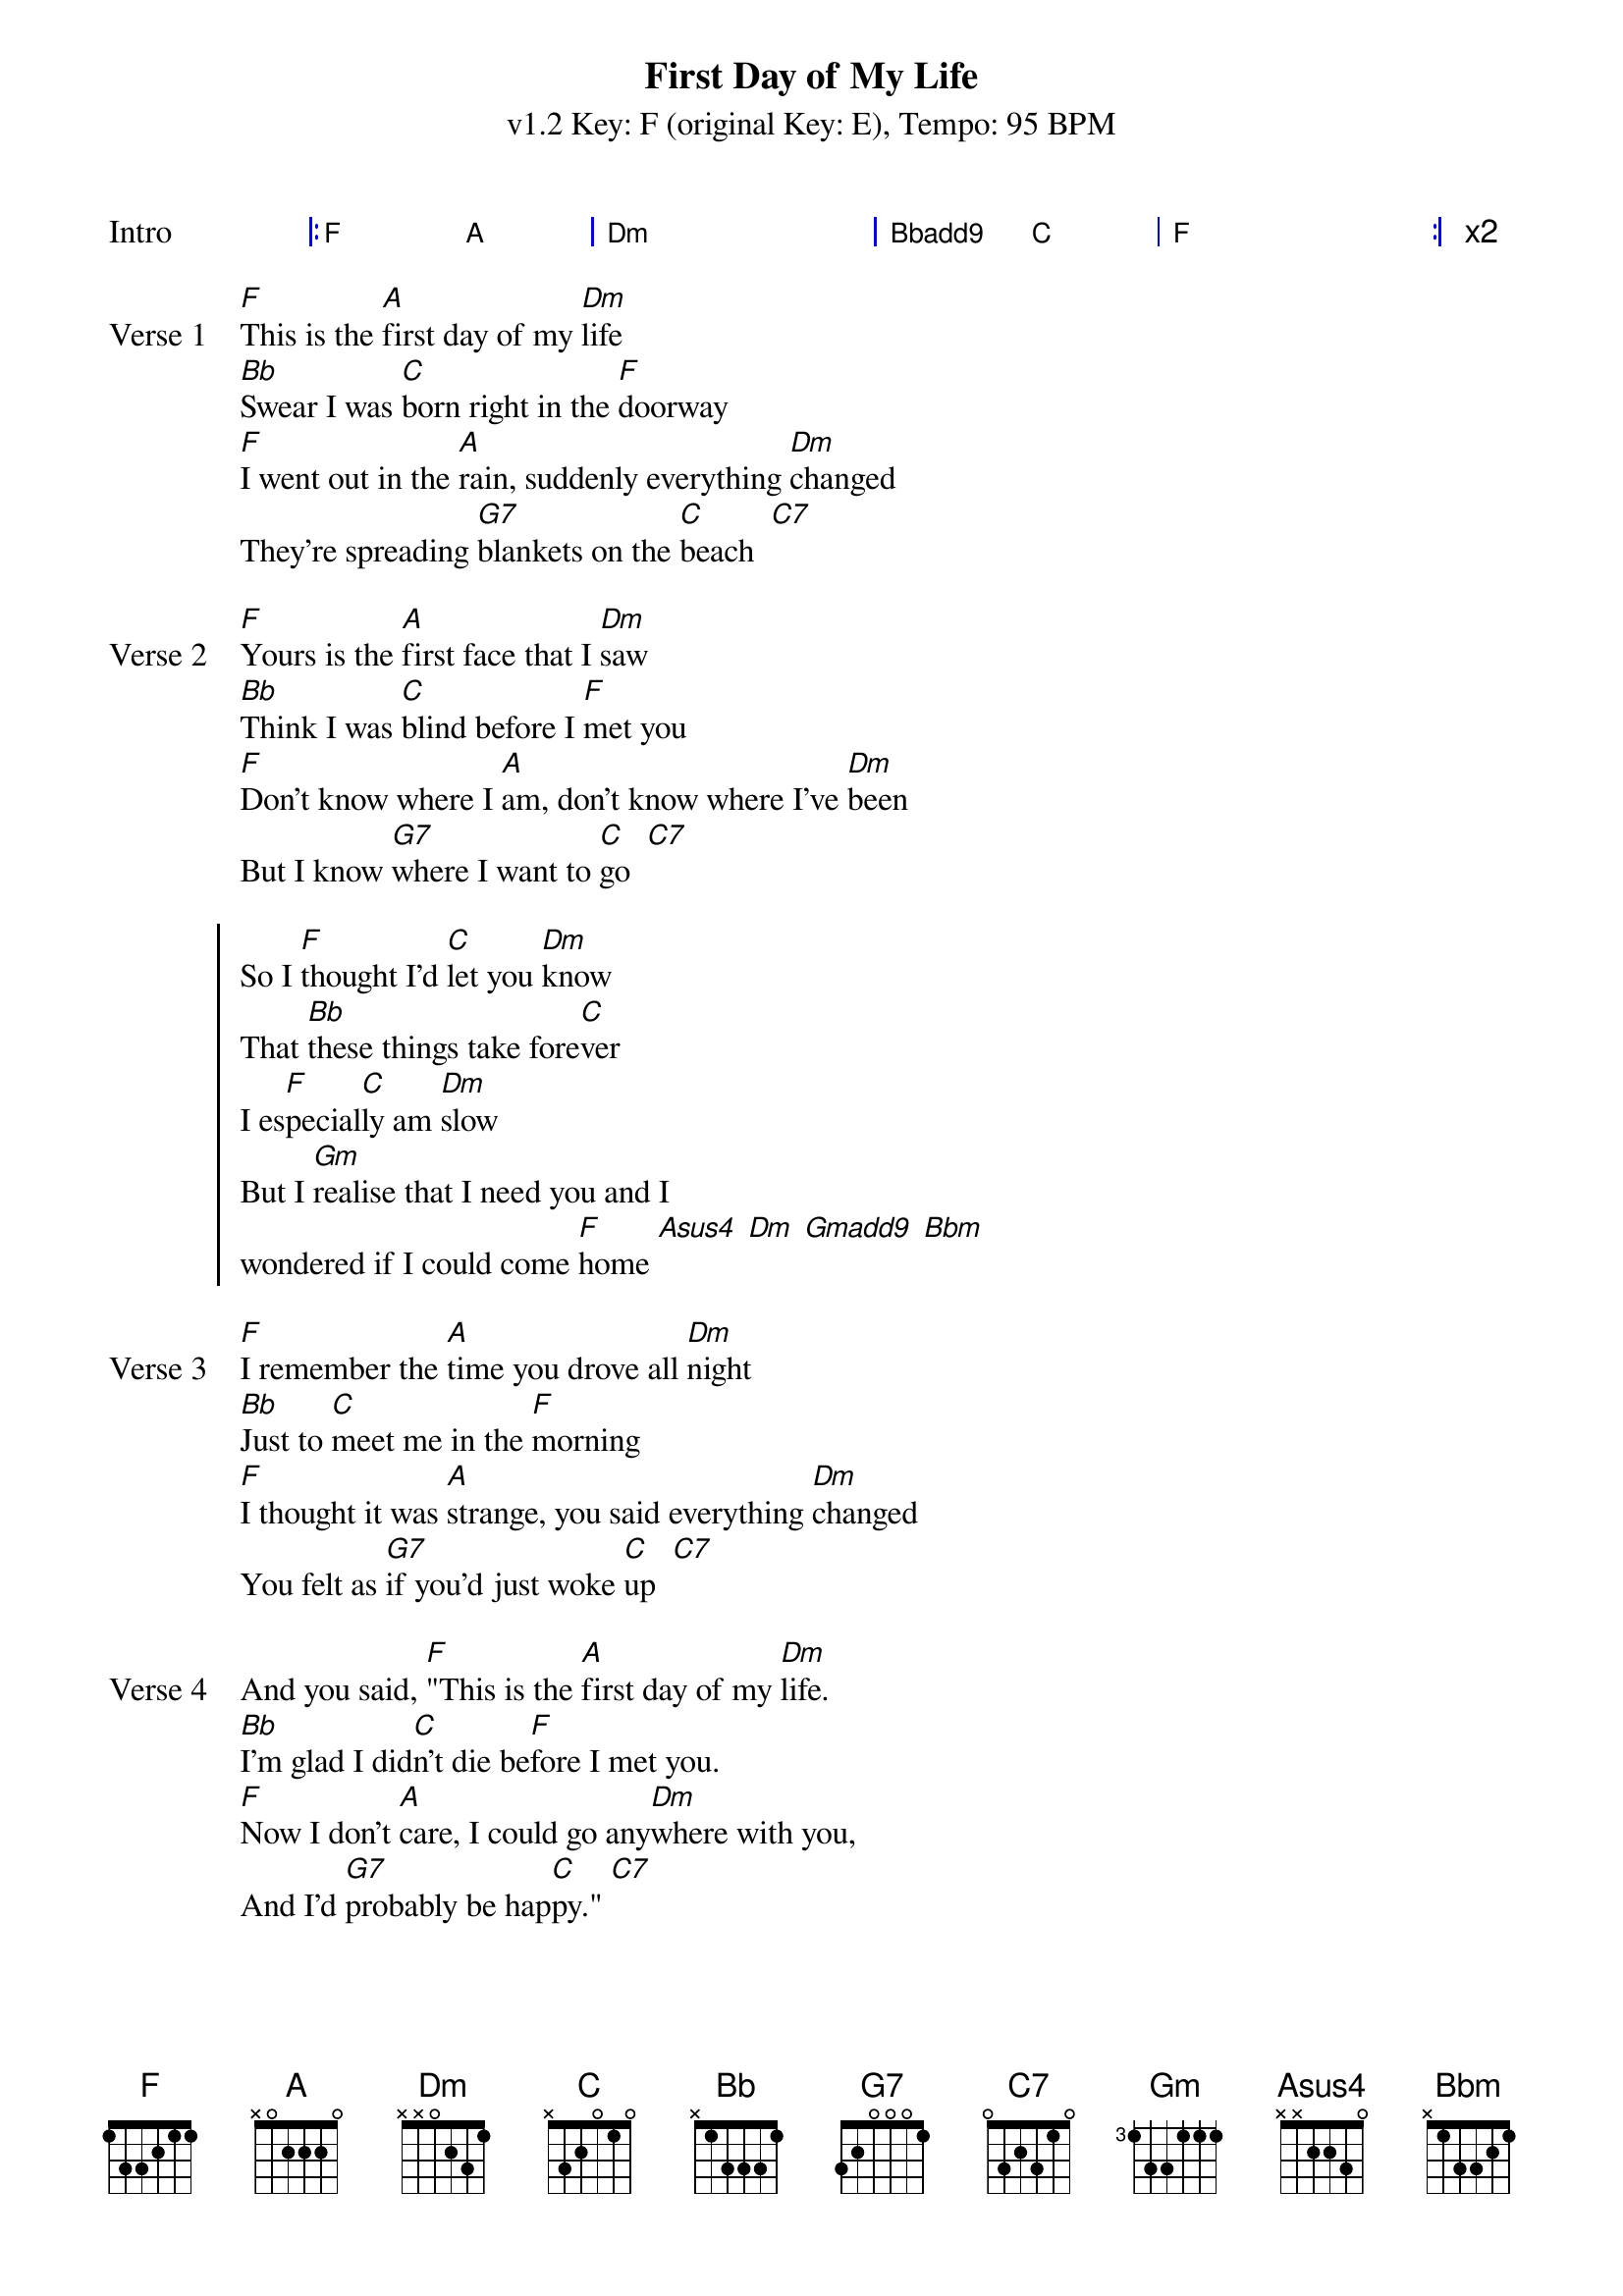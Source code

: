 {title: First Day of My Life}
{artist: Bright Eyes}
{subtitle: v1.2 Key: F (original Key: E), Tempo: 95 BPM }
{key: F}
{time: 4/4}
{duration: 3:08}
{tempo: 95}
{define: Gmadd9 base-fret 1 frets 3 2 3 0}
{define: Bbadd9 base-fret 1 frets 3 2 1 3}
{define: Bbm base-fret 5 frets 2 1 2 4 }
{define: Asus4 base-fret 1 frets 2 2 0 0}

{start_of_grid:Intro}
|: F . A . | Dm . . . | Bbadd9 . C . | F . . . :| x2
{end_of_grid}

{sov:Verse 1}
[F]This is the [A]first day of my [Dm]life
[Bb]Swear I was [C]born right in the [F]doorway
[F]I went out in the [A]rain, suddenly everything [Dm]changed
They're spreading [G7]blankets on the [C]beach  [C7]
{eov}

{sov:Verse 2}
[F]Yours is the [A]first face that I [Dm]saw
[Bb]Think I was [C]blind before I [F]met you
[F]Don't know where I [A]am, don't know where I've [Dm]been
But I know [G7]where I want to [C]go  [C7]
{eov}

{start_of_chorus}
So I [F]thought I'd [C]let you [Dm]know
That [Bb]these things take fore[C]ver
I es[F]pecial[C]ly am [Dm]slow
But I [Gm]realise that I need you and I 
wondered if I could come [F]home [Asus4] [Dm] [Gmadd9] [Bbm]
{end_of_chorus}

{sov:Verse 3}
[F]I remember the [A]time you drove all [Dm]night
[Bb]Just to [C]meet me in the [F]morning
[F]I thought it was [A]strange, you said everything [Dm]changed
You felt as [G7]if you'd just woke [C]up  [C7]
{eov}

{sov:Verse 4}
And you said, [F]"This is the [A]first day of my [Dm]life.
[Bb]I'm glad I did[C]n't die be[F]fore I met you.
[F]Now I don't [A]care, I could go any[Dm]where with you,
And I'd [G7]probably be hap[C]py." [C7]
{eov}

{start_of_chorus}
So if you [F]want to [C]be with [Dm]me
With [Bb]these things there's no [C]telling
We'll just [F]have to [C]wait and [Dm]see
But I'd rather be [Gm]working for a paycheck 
than waiting to win the lotte[F]ry [Asus4] [Dm]
Besides, may[Gm]be this time its different,
I mean I really think you like [F]me [Asus4] [Dm] [Gmadd9] [Bbm]
{end_of_chorus}

{start_of_grid: Outro}
| F . Asus4 . | Dm . . . | Gmadd9 . Bbm . |
| F ||
{end_of_grid}